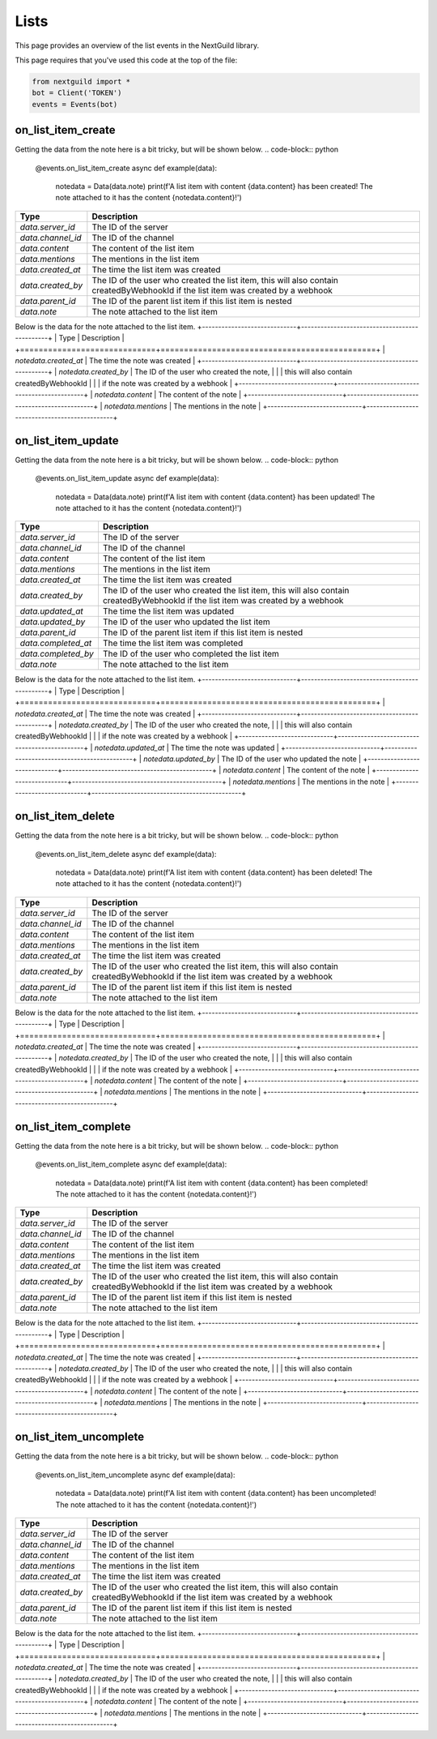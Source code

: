 Lists
===========

This page provides an overview of the list events in the NextGuild library.

This page requires that you've used this code at the top of the file:

.. code-block:: python

    from nextguild import * 
    bot = Client('TOKEN')
    events = Events(bot)

on_list_item_create
--------

Getting the data from the note here is a bit tricky, but will be shown below.
.. code-block:: python

    @events.on_list_item_create
    async def example(data):
        notedata = Data(data.note)
        print(f'A list item with content {data.content} has been created! The note attached to it has the content {notedata.content}!')

+-----------------------------+----------------------------------------------+
| Type                        | Description                                  |
+=============================+==============================================+
| `data.server_id`            | The ID of the server                         |
+-----------------------------+----------------------------------------------+
| `data.channel_id`           | The ID of the channel                        |
+-----------------------------+----------------------------------------------+
| `data.content`              | The content of the list item                 |
+-----------------------------+----------------------------------------------+
| `data.mentions`             | The mentions in the list item                |
+-----------------------------+----------------------------------------------+
| `data.created_at`           | The time the list item was created           |
+-----------------------------+----------------------------------------------+
| `data.created_by`           | The ID of the user who created the list item,|
|                             | this will also contain createdByWebhookId    |
|                             | if the list item was created by a webhook    |
+-----------------------------+----------------------------------------------+
| `data.parent_id`            | The ID of the parent list item if this list  |
|                             | item is nested                               |
+-----------------------------+----------------------------------------------+
| `data.note`                 | The note attached to the list item           |
+-----------------------------+----------------------------------------------+

Below is the data for the note attached to the list item.
+-----------------------------+----------------------------------------------+
| Type                        | Description                                  |
+=============================+==============================================+
| `notedata.created_at`       | The time the note was created                |
+-----------------------------+----------------------------------------------+
| `notedata.created_by`       | The ID of the user who created the note,     |
|                             | this will also contain createdByWebhookId    |
|                             | if the note was created by a webhook         |
+-----------------------------+----------------------------------------------+
| `notedata.content`          | The content of the note                      |
+-----------------------------+----------------------------------------------+
| `notedata.mentions`         | The mentions in the note                     |
+-----------------------------+----------------------------------------------+


on_list_item_update
--------

Getting the data from the note here is a bit tricky, but will be shown below.
.. code-block:: python

    @events.on_list_item_update
    async def example(data):
        notedata = Data(data.note)
        print(f'A list item with content {data.content} has been updated! The note attached to it has the content {notedata.content}!')

+-----------------------------+----------------------------------------------+
| Type                        | Description                                  |
+=============================+==============================================+
| `data.server_id`            | The ID of the server                         |
+-----------------------------+----------------------------------------------+
| `data.channel_id`           | The ID of the channel                        |
+-----------------------------+----------------------------------------------+
| `data.content`              | The content of the list item                 |
+-----------------------------+----------------------------------------------+
| `data.mentions`             | The mentions in the list item                |
+-----------------------------+----------------------------------------------+
| `data.created_at`           | The time the list item was created           |
+-----------------------------+----------------------------------------------+
| `data.created_by`           | The ID of the user who created the list item,|
|                             | this will also contain createdByWebhookId    |
|                             | if the list item was created by a webhook    |
+-----------------------------+----------------------------------------------+
| `data.updated_at`           | The time the list item was updated           |
+-----------------------------+----------------------------------------------+
| `data.updated_by`           | The ID of the user who updated the list item |
+-----------------------------+----------------------------------------------+
| `data.parent_id`            | The ID of the parent list item if this list  |
|                             | item is nested                               |
+-----------------------------+----------------------------------------------+
| `data.completed_at`         | The time the list item was completed         |
+-----------------------------+----------------------------------------------+
| `data.completed_by`         | The ID of the user who completed the list    |
|                             | item                                         |
+-----------------------------+----------------------------------------------+
| `data.note`                 | The note attached to the list item           |
+-----------------------------+----------------------------------------------+

Below is the data for the note attached to the list item.
+-----------------------------+----------------------------------------------+
| Type                        | Description                                  |
+=============================+==============================================+
| `notedata.created_at`       | The time the note was created                |
+-----------------------------+----------------------------------------------+
| `notedata.created_by`       | The ID of the user who created the note,     |
|                             | this will also contain createdByWebhookId    |
|                             | if the note was created by a webhook         |
+-----------------------------+----------------------------------------------+
| `notedata.updated_at`       | The time the note was updated                |
+-----------------------------+----------------------------------------------+
| `notedata.updated_by`       | The ID of the user who updated the note      |
+-----------------------------+----------------------------------------------+
| `notedata.content`          | The content of the note                      |
+-----------------------------+----------------------------------------------+
| `notedata.mentions`         | The mentions in the note                     |
+-----------------------------+----------------------------------------------+

on_list_item_delete
--------

Getting the data from the note here is a bit tricky, but will be shown below.
.. code-block:: python

    @events.on_list_item_delete
    async def example(data):
        notedata = Data(data.note)
        print(f'A list item with content {data.content} has been deleted! The note attached to it has the content {notedata.content}!')

+-----------------------------+----------------------------------------------+
| Type                        | Description                                  |
+=============================+==============================================+
| `data.server_id`            | The ID of the server                         |
+-----------------------------+----------------------------------------------+
| `data.channel_id`           | The ID of the channel                        |
+-----------------------------+----------------------------------------------+
| `data.content`              | The content of the list item                 |
+-----------------------------+----------------------------------------------+
| `data.mentions`             | The mentions in the list item                |
+-----------------------------+----------------------------------------------+
| `data.created_at`           | The time the list item was created           |
+-----------------------------+----------------------------------------------+
| `data.created_by`           | The ID of the user who created the list item,|
|                             | this will also contain createdByWebhookId    |
|                             | if the list item was created by a webhook    |
+-----------------------------+----------------------------------------------+
| `data.parent_id`            | The ID of the parent list item if this list  |
|                             | item is nested                               |
+-----------------------------+----------------------------------------------+
| `data.note`                 | The note attached to the list item           |
+-----------------------------+----------------------------------------------+

Below is the data for the note attached to the list item.
+-----------------------------+----------------------------------------------+
| Type                        | Description                                  |
+=============================+==============================================+
| `notedata.created_at`       | The time the note was created                |
+-----------------------------+----------------------------------------------+
| `notedata.created_by`       | The ID of the user who created the note,     |
|                             | this will also contain createdByWebhookId    |
|                             | if the note was created by a webhook         |
+-----------------------------+----------------------------------------------+
| `notedata.content`          | The content of the note                      |
+-----------------------------+----------------------------------------------+
| `notedata.mentions`         | The mentions in the note                     |
+-----------------------------+----------------------------------------------+


on_list_item_complete
--------

Getting the data from the note here is a bit tricky, but will be shown below.
.. code-block:: python

    @events.on_list_item_complete
    async def example(data):
        notedata = Data(data.note)
        print(f'A list item with content {data.content} has been completed! The note attached to it has the content {notedata.content}!')

+-----------------------------+----------------------------------------------+
| Type                        | Description                                  |
+=============================+==============================================+
| `data.server_id`            | The ID of the server                         |
+-----------------------------+----------------------------------------------+
| `data.channel_id`           | The ID of the channel                        |
+-----------------------------+----------------------------------------------+
| `data.content`              | The content of the list item                 |
+-----------------------------+----------------------------------------------+
| `data.mentions`             | The mentions in the list item                |
+-----------------------------+----------------------------------------------+
| `data.created_at`           | The time the list item was created           |
+-----------------------------+----------------------------------------------+
| `data.created_by`           | The ID of the user who created the list item,|
|                             | this will also contain createdByWebhookId    |
|                             | if the list item was created by a webhook    |
+-----------------------------+----------------------------------------------+
| `data.parent_id`            | The ID of the parent list item if this list  |
|                             | item is nested                               |
+-----------------------------+----------------------------------------------+
| `data.note`                 | The note attached to the list item           |
+-----------------------------+----------------------------------------------+

Below is the data for the note attached to the list item.
+-----------------------------+----------------------------------------------+
| Type                        | Description                                  |
+=============================+==============================================+
| `notedata.created_at`       | The time the note was created                |
+-----------------------------+----------------------------------------------+
| `notedata.created_by`       | The ID of the user who created the note,     |
|                             | this will also contain createdByWebhookId    |
|                             | if the note was created by a webhook         |
+-----------------------------+----------------------------------------------+
| `notedata.content`          | The content of the note                      |
+-----------------------------+----------------------------------------------+
| `notedata.mentions`         | The mentions in the note                     |
+-----------------------------+----------------------------------------------+

on_list_item_uncomplete
--------

Getting the data from the note here is a bit tricky, but will be shown below.
.. code-block:: python

    @events.on_list_item_uncomplete
    async def example(data):
        notedata = Data(data.note)
        print(f'A list item with content {data.content} has been uncompleted! The note attached to it has the content {notedata.content}!')

+-----------------------------+----------------------------------------------+
| Type                        | Description                                  |
+=============================+==============================================+
| `data.server_id`            | The ID of the server                         |
+-----------------------------+----------------------------------------------+
| `data.channel_id`           | The ID of the channel                        |
+-----------------------------+----------------------------------------------+
| `data.content`              | The content of the list item                 |
+-----------------------------+----------------------------------------------+
| `data.mentions`             | The mentions in the list item                |
+-----------------------------+----------------------------------------------+
| `data.created_at`           | The time the list item was created           |
+-----------------------------+----------------------------------------------+
| `data.created_by`           | The ID of the user who created the list item,|
|                             | this will also contain createdByWebhookId    |
|                             | if the list item was created by a webhook    |
+-----------------------------+----------------------------------------------+
| `data.parent_id`            | The ID of the parent list item if this list  |
|                             | item is nested                               |
+-----------------------------+----------------------------------------------+
| `data.note`                 | The note attached to the list item           |
+-----------------------------+----------------------------------------------+

Below is the data for the note attached to the list item.
+-----------------------------+----------------------------------------------+
| Type                        | Description                                  |
+=============================+==============================================+
| `notedata.created_at`       | The time the note was created                |
+-----------------------------+----------------------------------------------+
| `notedata.created_by`       | The ID of the user who created the note,     |
|                             | this will also contain createdByWebhookId    |
|                             | if the note was created by a webhook         |
+-----------------------------+----------------------------------------------+
| `notedata.content`          | The content of the note                      |
+-----------------------------+----------------------------------------------+
| `notedata.mentions`         | The mentions in the note                     |
+-----------------------------+----------------------------------------------+